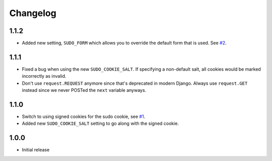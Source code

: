 Changelog
=========

1.1.2
~~~~~
* Added new setting, ``SUDO_FORM`` which allows you to override the default form that is used.
  See `#2 <https://github.com/mattrobenolt/django-sudo/pull/2>`_.

1.1.1
~~~~~
* Fixed a bug when using the new ``SUDO_COOKIE_SALT``.
  If specifying a non-default salt, all cookies would be marked incorrectly
  as invalid.
* Don't use ``request.REQUEST`` anymore since that's deprecated in modern Django.
  Always use ``request.GET`` instead since we never POSTed the ``next`` variable anyways.

1.1.0
~~~~~
* Switch to using signed cookies for the sudo cookie,
  see `#1 <https://github.com/mattrobenolt/django-sudo/issues/1>`_.
* Added new ``SUDO_COOKIE_SALT`` setting to go along with the signed cookie.

1.0.0
~~~~~

* Initial release
